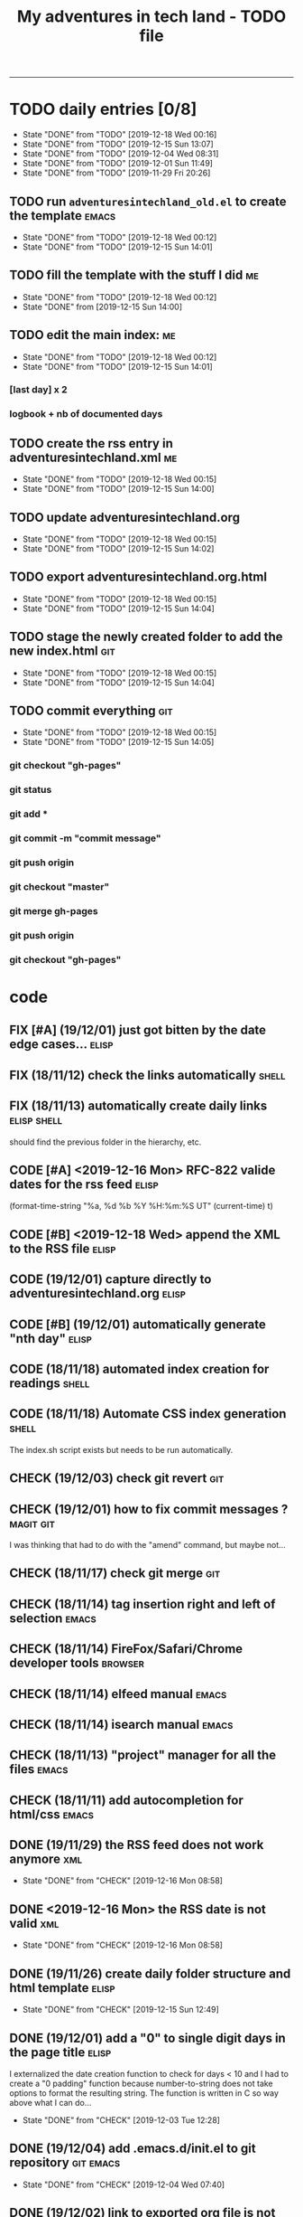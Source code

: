 #+TODO: TODO(t) | DONE(d!)
#+TODO: FIX(f) CODE(c) CHECK(e) | DONE(d!)
#+OPTIONS: num:0
#+TITLE: My adventures in tech land - TODO file
#+HTML_HEAD: <link rel="stylesheet" type="text/css" href="./adventuresintechland.org.css" /> 
#+HTML_LINK_HOME:  ./index.html
#+HTML_LINK_UP: https://github.com/brandelune/brandelune.github.io

----------
* TODO daily entries [0/8]
  DEADLINE: <2019-12-19 Thu ++1d>
  :PROPERTIES:
  :LAST_REPEAT: [2019-12-18 Wed 00:16]
  :END:
  - State "DONE"       from "TODO"       [2019-12-18 Wed 00:16]
  - State "DONE"       from "TODO"       [2019-12-15 Sun 13:07]
  - State "DONE"       from "TODO"       [2019-12-04 Wed 08:31]
  - State "DONE"       from "TODO"       [2019-12-01 Sun 11:49]
  - State "DONE"       from "TODO"       [2019-11-29 Fri 20:26]
** TODO run =adventuresintechland_old.el= to create the template      :emacs:
   - State "DONE"       from "TODO"       [2019-12-18 Wed 00:12]
   - State "DONE"       from "TODO"       [2019-12-15 Sun 14:01]
** TODO fill the template with the stuff I did                           :me:
   - State "DONE"       from "TODO"       [2019-12-18 Wed 00:12]
   - State "DONE"       from              [2019-12-15 Sun 14:00]
** TODO edit the main index:                                             :me:
   - State "DONE"       from "TODO"       [2019-12-18 Wed 00:12]
   - State "DONE"       from "TODO"       [2019-12-15 Sun 14:01]
*** [last day] x 2
*** logbook + nb of documented days
** TODO create the rss entry in adventuresintechland.xml                 :me:
   - State "DONE"       from "TODO"       [2019-12-18 Wed 00:15]
   - State "DONE"       from "TODO"       [2019-12-15 Sun 14:00]
** TODO update adventuresintechland.org
   - State "DONE"       from "TODO"       [2019-12-18 Wed 00:15]
   - State "DONE"       from "TODO"       [2019-12-15 Sun 14:02]
** TODO export adventuresintechland.org.html
   - State "DONE"       from "TODO"       [2019-12-18 Wed 00:15]
   - State "DONE"       from "TODO"       [2019-12-15 Sun 14:04]
** TODO stage the newly created folder to add the new index.html        :git:
   - State "DONE"       from "TODO"       [2019-12-18 Wed 00:15]
   - State "DONE"       from "TODO"       [2019-12-15 Sun 14:04]
** TODO commit everything                                               :git:
   - State "DONE"       from "TODO"       [2019-12-18 Wed 00:15]
   - State "DONE"       from "TODO"       [2019-12-15 Sun 14:05]
*** git checkout "gh-pages"
*** git status
*** git add *
*** git commit -m "commit message"
*** git push origin
*** git checkout "master"
*** git merge gh-pages
*** git push origin
*** git checkout "gh-pages"

* code
** FIX [#A] (19/12/01) just got bitten by the date edge cases...      :elisp:
** FIX (18/11/12) check the links automatically                       :shell:
** FIX (18/11/13) automatically create daily links              :elisp:shell:
should find the previous folder in the hierarchy, etc.
** CODE [#A] <2019-12-16 Mon> RFC-822 valide dates for the rss feed   :elisp:
(format-time-string "%a, %d %b %Y %H:%m:%S UT" (current-time) t)
** CODE [#B] <2019-12-18 Wed> append the XML to the RSS file          :elisp:
** CODE (19/12/01) capture directly to adventuresintechland.org       :elisp:
** CODE [#B] (19/12/01) automatically generate "nth day"              :elisp:
** CODE (18/11/18) automated index creation for readings              :shell:
** CODE (18/11/18) Automate CSS index generation                      :shell:
The index.sh script exists but needs to be run automatically.
** CHECK (19/12/03) check git revert                                    :git:
** CHECK (19/12/01) how to fix commit messages ?                  :magit:git:
I was thinking that had to do with the "amend" command, but maybe not...
** CHECK (18/11/17) check git merge                                     :git:
** CHECK (18/11/14) tag insertion right and left of selection         :emacs:
** CHECK (18/11/14) FireFox/Safari/Chrome developer tools           :browser:
** CHECK (18/11/14) elfeed manual                                     :emacs:
** CHECK (18/11/14) isearch manual                                    :emacs:
** CHECK (18/11/13) "project" manager for all the files               :emacs:
** CHECK (18/11/11) add autocompletion for html/css                   :emacs:
** DONE (19/11/29) the RSS feed does not work anymore                   :xml:
   - State "DONE"       from "CHECK"      [2019-12-16 Mon 08:58]
** DONE <2019-12-16 Mon> the RSS date is not valid                      :xml:
   - State "DONE"       from "CHECK"      [2019-12-16 Mon 08:58]
** DONE (19/11/26) create daily folder structure and html template    :elisp:
   - State "DONE"       from "CHECK"      [2019-12-15 Sun 12:49]
** DONE (19/12/01) add a "0" to single digit days in the page title   :elisp:
I externalized the date creation function to check for days < 10 and I had to create a "0 padding" function because number-to-string does not take options to format the resulting string. The function is written in C so way above what I can do... 
   - State "DONE"       from "CHECK"      [2019-12-03 Tue 12:28]
** DONE (19/12/04) add .emacs.d/init.el to git repository         :git:emacs:
   - State "DONE"       from "CHECK"      [2019-12-04 Wed 07:40]
** DONE (19/12/02) link to exported org file is not correct           :elisp:
I'm trying to revert that instead of just fixing something that should not have been modified in the first place, but I'm finding the revert function not trivial to use (understand ?). The Magit manual expects the user to understand what a revert is I guess. I'll have to check the Pro Git book later.
   - State "DONE"       from "CHECK"      [2019-12-03 Tue 07:04]
** DONE (19/12/01) add web-mode hook for html files                   :elisp:
The web-mode manual, or rather home page gives all sorts of relevant settings that I had just to copy to my .emacs.el file to fix this item.
http://web-mode.org/
   - State "DONE"       from "CHECK"      [2019-12-03 Tue 07:04]
** DONE (19/12/01) github contributions don't appear                 :github:
   - State "DONE"       from "CHECK"      [2019-12-03 Tue 08:16]
registered email problem ?
I checked that on 19/12/02, I'll see later of that works.
Ok, I saw that my commit messages included an old email, but I had changed of mail not only on github but also on this machine.
So I checked Pro Git and found the following command:
git config --list --show-origin
and sure enough, that old mail was listed at file:.git/config. It did not occur to me right away that this .git thing was representing the *local* repository so I had some head scratching moments here but here again, Pro Git had an instance of that string that made clear the parameter was local to the repository, so the fix was to use:
git config --local user.email [my email]
Et voilà, now I should be able to see my "contributions" to my own repository appear as green dots on my profile.
Interesting to see how that little playful option (the green dots) helped me figure out a relatively important issue.
** DONE (19/11/29) link this todo file to all the daily files    :elisp:html:
   - State "DONE"       from "TODO"       [2019-12-01 Sun 08:44]
Just added a link into the elisp template.
** DONE (18/11/14) pushing to github from emacs                       :emacs:
   - State "DONE"       from "TODO"       [2019-12-01 Sun 08:44]
Using magit is not that hard.

* administrative stuff
** DONE make a check list of all the tasks required in publishing the pages
   - State "DONE"       from "TODO"       [2019-11-28 Thu 22:35]
** DONE create a todo file
   - State "DONE"       from "TODO"       [2019-11-28 Thu 22:28]
** DONE gather all the todos written in older pages
   - State "DONE"       from "TODO"       [2019-11-29 Fri 18:28]
** DONE check how to customize org export because the HTML is ugly
   - State "DONE"       from "TODO"       [2019-12-01 Sun 08:42]
   What I don't like is how the headings are HTML headers. The ToC alone would be sufficient for what I need. I did some css and it looks much better. With lots of room for improvement.
